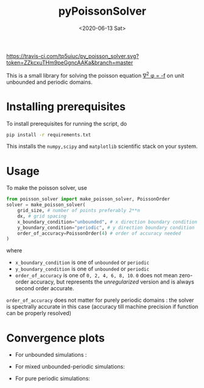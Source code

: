 #+TITLE: pyPoissonSolver
#+DATE: <2020-06-13 Sat>

[[https://travis-ci.com/github/tp5uiuc/py_poisson_solver][https://travis-ci.com/tp5uiuc/py_poisson_solver.svg?token=ZZkcxuTHm9peGgncAAKa&branch=master]]
[[https://unlicense.org/][https://img.shields.io/badge/license-Unlicense-blue.svg]]

This is a small library for solving the poisson equation [[https://latex.codecogs.com/svg.latex?\nabla^2&space;\phi&space;=&space;-f][\nabla^2 \phi = -f]] on unit unbounded and periodic domains.

* Installing prerequisites
  To install prerequisites for running the script, do
  #+begin_src sh
	pip install -r requirements.txt
  #+end_src
  This installs the ~numpy,scipy~ and ~matplotlib~ scientific stack on your
  system.

* Usage
To make the poisson solver, use
#+begin_src python
  from poisson_solver import make_poisson_solver, PoissonOrder
  solver = make_poisson_solver(
	  grid_size, # number of points preferably 2**n
	  dx, # grid spacing
	  x_boundary_condition="unbounded", # x direction boundary condition
	  y_boundary_condition="periodic", # y direction boundary condition
	  order_of_accuracy=PoissonOrder(4) # order of accuracy needed
  )
#+end_src
where
- ~x_boundary_condition~ is one of ~unbounded~ or ~periodic~
- ~y_boundary_condition~ is one of ~unbounded~ or ~periodic~
- ~order_of_accuracy~ is one of ~0, 2, 4, 6, 8, 10~. ~0~ does not mean
  zero-order accuracy, but represents the /unregularized/ version and is always
  second order accurate.

~order_of_accuracy~ does not matter for purely periodic domains : the solver is
spectrally accurate in this case (accuracy till machine precision if function
can be properly resolved)

* Convergence plots
  + For unbounded simulations :
[[file:docs/convergence_unbounded.jpg]]
  + For mixed unbounded-periodic simulations:
[[file:docs/convergence_mixed.jpg]]
  + For pure periodic simulations:
[[file:docs/convergence_periodic.jpg]]
